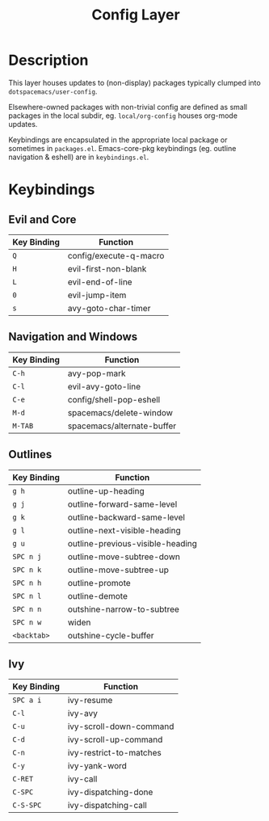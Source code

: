 #+TITLE: Config Layer

* Description

This layer houses updates to (non-display) packages typically clumped into
~dotspacemacs/user-config~.

Elsewhere-owned packages with non-trivial config are defined as small packages
in the local subdir, eg. ~local/org-config~ houses org-mode updates.

Keybindings are encapsulated in the appropriate local package or sometimes in
~packages.el~. Emacs-core-pkg keybindings (eg. outline navigation & eshell) are
in ~keybindings.el~.

* Keybindings
** Evil and Core

| Key Binding | Function               |
|-------------+------------------------|
| ~Q~         | config/execute-q-macro |
| ~H~         | evil-first-non-blank   |
| ~L~         | evil-end-of-line       |
| ~0~         | evil-jump-item         |
| ~s~         | avy-goto-char-timer    |

** Navigation and Windows

| Key Binding | Function                   |
|-------------+----------------------------|
| ~C-h~       | avy-pop-mark               |
| ~C-l~       | evil-avy-goto-line         |
| ~C-e~       | config/shell-pop-eshell    |
| ~M-d~       | spacemacs/delete-window    |
| ~M-TAB~     | spacemacs/alternate-buffer |

** Outlines

| Key Binding | Function                         |
|-------------+----------------------------------|
| ~g h~       | outline-up-heading               |
| ~g j~       | outline-forward-same-level       |
| ~g k~       | outline-backward-same-level      |
| ~g l~       | outline-next-visible-heading     |
| ~g u~       | outline-previous-visible-heading |
| ~SPC n j~   | outline-move-subtree-down        |
| ~SPC n k~   | outline-move-subtree-up          |
| ~SPC n h~   | outline-promote                  |
| ~SPC n l~   | outline-demote                   |
| ~SPC n n~   | outshine-narrow-to-subtree       |
| ~SPC n w~   | widen                            |
| ~<backtab>~ | outshine-cycle-buffer            |

** Ivy

| Key Binding | Function                |
|-------------+-------------------------|
| ~SPC a i~   | ivy-resume              |
| ~C-l~       | ivy-avy                 |
| ~C-u~       | ivy-scroll-down-command |
| ~C-d~       | ivy-scroll-up-command   |
| ~C-n~       | ivy-restrict-to-matches |
| ~C-y~       | ivy-yank-word           |
| ~C-RET~     | ivy-call                |
| ~C-SPC~     | ivy-dispatching-done    |
| ~C-S-SPC~   | ivy-dispatching-call    |
